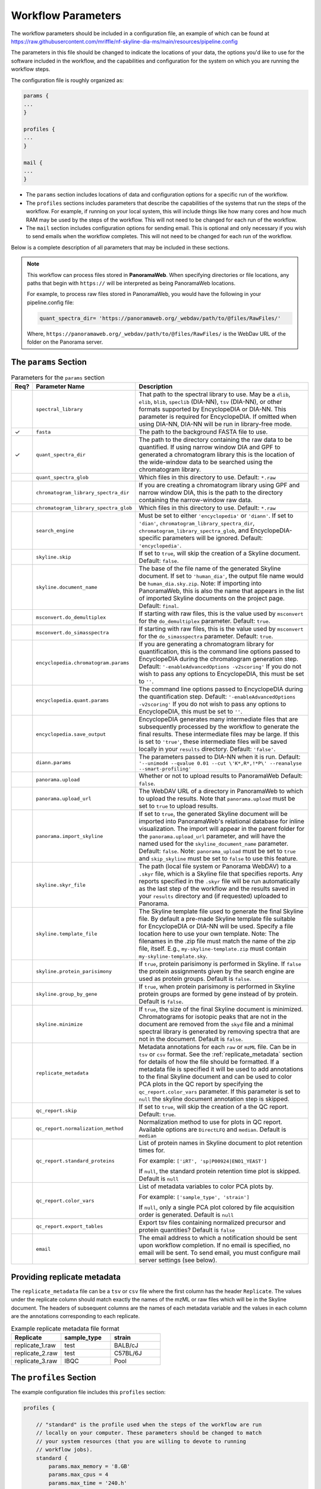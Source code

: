 ===================================
Workflow Parameters
===================================

The workflow parameters should be included in a configuration file, an example
of which can be found at
https://raw.githubusercontent.com/mriffle/nf-skyline-dia-ms/main/resources/pipeline.config

The parameters in this file should be changed to indicate the locations of your data, the
options you'd like to use for the software included in the workflow, and the capabilities and
configuration for the system on which you are running the workflow steps.

The configuration file is roughly organized as:

.. code-block:: groovy

    params {
    ...
    }

    profiles {
    ...
    }

    mail {
    ...
    }

- The ``params`` section includes locations of data and configuration options for a specific run of the workflow.
- The ``profiles`` sections includes parameters that describe the capabilities of the systems that run the steps of the workflow. For example, if running on your local system, this will include things like how many cores and how much RAM may be used by the steps of the workflow. This will not need to be changed for each run of the workflow.
- The ``mail`` section includes configuration options for sending email. This is optional and only necessary if you wish to send emails when the workflow completes. This will not need to be changed for each run of the workflow.

Below is a complete description of all parameters that may be included in these sections.

.. note::

    This workflow can process files stored in **PanoramaWeb**. When specifying directories or file locations, any paths that begin with ``https://`` will be interpreted as being PanoramaWeb locations.

    For example, to process raw files stored in PanoramaWeb, you would have the following in your pipeline.config file:

    .. code-block:: bash

        quant_spectra_dir= 'https://panoramaweb.org/_webdav/path/to/@files/RawFiles/'


    Where, ``https://panoramaweb.org/_webdav/path/to/@files/RawFiles/`` is the WebDav URL of the folder on the Panorama server.


The ``params`` Section
^^^^^^^^^^^^^^^^^^^^^^^

.. list-table:: Parameters for the ``params`` section
   :widths: 5 20 75
   :header-rows: 1

   * - Req?
     - Parameter Name
     - Description
   * -
     - ``spectral_library``
     - That path to the spectral library to use. May be a ``dlib``, ``elib``, ``blib``, ``speclib`` (DIA-NN), ``tsv`` (DIA-NN), or other formats supported by EncyclopeDIA or DIA-NN. This parameter is required for EncyclopeDIA. If omitted when using DIA-NN, DIA-NN will be run in library-free mode.
   * - ✓
     - ``fasta``
     - The path to the background FASTA file to use.
   * - ✓
     - ``quant_spectra_dir``
     - The path to the directory containing the raw data to be quantified. If using narrow window DIA and GPF to generated a chromatogram library this is the location of the wide-window data to be searched using the chromatogram library.
   * -
     - ``quant_spectra_glob``
     - Which files in this directory to use. Default: ``*.raw``
   * -
     - ``chromatogram_library_spectra_dir``
     - If you are creating a chromatogram library using GPF and narrow window DIA, this is the path to the directory containing the narrow-window raw data.
   * -
     - ``chromatogram_library_spectra_glob``
     - Which files in this directory to use. Default: ``*.raw``
   * -
     - ``search_engine``
     - Must be set to either ``'encyclopedia'`` or ``'diann'``. If set to ``'dian'``, ``chromatogram_library_spectra_dir``, ``chromatogram_library_spectra_glob``, and EncyclopeDIA-specific parameters will be ignored. Default: ``'encyclopedia'``.
   * -
     - ``skyline.skip``
     - If set to ``true``, will skip the creation of a Skyline document. Default: ``false``.
   * -
     - ``skyline.document_name``
     - The base of the file name of the generated Skyline document. If set to ``'human_dia'``, the output file name would be ``human_dia.sky.zip``. Note: If importing into PanoramaWeb, this is also the name that appears in the list of imported Skyline documents on the project page. Default: ``final``.
   * -
     - ``msconvert.do_demultiplex``
     - If starting with raw files, this is the value used by ``msconvert`` for the ``do_demultiplex`` parameter. Default: ``true``.
   * -
     - ``msconvert.do_simasspectra``
     - If starting with raw files, this is the value used by ``msconvert`` for the ``do_simasspectra`` parameter. Default: ``true``.
   * -
     - ``encyclopedia.chromatogram.params``
     - If you are generating a chromatogram library for quantification, this is the command line options passed to EncyclopeDIA during the chromatogram generation step. Default: ``'-enableAdvancedOptions -v2scoring'`` If you do not wish to pass any options to EncyclopeDIA, this must be set to ``''``.
   * -
     - ``encyclopedia.quant.params``
     - The command line options passed to EncyclopeDIA during the quantification step. Default: ``'-enableAdvancedOptions -v2scoring'`` If you do not wish to pass any options to EncyclopeDIA, this must be set to ``''``.
   * -
     - ``encyclopedia.save_output``
     - EncyclopeDIA generates many intermediate files that are subsequently processed by the workflow to generate the final results. These intermediate files may be large. If this is set to ``'true'``, these intermediate files will be saved locally in your ``results`` directory. Default: ``'false'``.
   * -
     - ``diann.params``
     - The parameters passed to DIA-NN when it is run. Default: ``'--unimod4 --qvalue 0.01 --cut \'K*,R*,!*P\' --reanalyse --smart-profiling'``
   * -
     - ``panorama.upload``
     - Whether or not to upload results to PanoramaWeb Default: ``false``.
   * -
     - ``panorama.upload_url``
     - The WebDAV URL of a directory in PanoramaWeb to which to upload the results. Note that ``panorama.upload`` must be set to ``true`` to upload results.
   * -
     - ``panorama.import_skyline``
     - If set to ``true``, the generated Skyline document will be imported into PanoramaWeb's relational database for inline visualization. The import will appear in the parent folder for the ``panorama.upload_url`` parameter, and will have the named used for the ``skyline_document_name`` parameter. Default: ``false``. Note: ``panorama_upload`` must be set to ``true`` and ``skip_skyline`` must be set to ``false`` to use this feature.
   * -
     - ``skyline.skyr_file``
     - The path (local file system or Panorama WebDAV) to a ``.skyr`` file, which is a Skyline file that specifies reports. Any reports specified in the ``.skyr`` file will be run automatically as the last step of the workflow and the results saved in your ``results`` directory and (if requested) uploaded to Panorama.
   * -
     - ``skyline.template_file``
     - The Skyline template file used to generate the final Skyline file. By default a
       pre-made Skyline template file suitable for EncyclopeDIA or DIA-NN will be used. Specify a file
       location here to use your own template. Note: The filenames in the .zip file must match
       the name of the zip file, itself. E.g., ``my-skyline-template.zip`` must contain ``my-skyline-template.sky``.
   * -
     - ``skyline.protein_parisimony``
     - If ``true``, protein parisimony is performed in Skyline. If ``false`` the protein assignments given by the search engine are used as protein groups. Default is ``false``.
   * -
     - ``skyline.group_by_gene``
     - If ``true``, when protein parisimony is performed in Skyline protein groups are formed by gene instead of by protein. Default is ``false``.
   * -
     - ``skyline.minimize``
     - If ``true``, the size of the final Skyline document is minimized. Chromatograms for isotopic peaks that are not in the document are removed from the ``skyd`` file and a minimal spectral library is generated by removing spectra that are not in the document. Default is ``false``.
   * -
     - ``replicate_metadata``
     - Metadata annotations for each ``raw`` or ``mzML`` file. Can be in ``tsv`` or ``csv`` format. See the :ref:`replicate_metadata` section for details of how the file should be formatted. If a metadata file is specified it will be used to add annotations to the final Skyline document and can be used to color PCA plots in the QC report by specifying the ``qc_report.color_vars`` parameter. If this parameter is set to ``null`` the skyline document annotation step is skipped.
   * -
     - ``qc_report.skip``
     - If set to ``true``, will skip the creation of a the QC report. Default: ``true``.
   * -
     - ``qc_report.normalization_method``
     - Normalization method to use for plots in QC report. Available options are ``DirectLFQ`` and ``median``.
       Default is ``median``
   * -
     - ``qc_report.standard_proteins``
     - List of protein names in Skyline document to plot retention times for.

       For example: ``['iRT', 'sp|P00924|ENO1_YEAST']``

       If ``null``, the standard protein retention time plot is skipped. Default is ``null``
   * -
     - ``qc_report.color_vars``
     - List of metadata variables to color PCA plots by.

       For example: ``['sample_type', 'strain']``

       If ``null``, only a single PCA plot colored by file acquisition order is generated. Default is ``null``
   * -
     - ``qc_report.export_tables``
     - Export tsv files containing normalized precursor and protein quantities? Default is ``false``
   * -
     - ``email``
     - The email address to which a notification should be sent upon workflow completion. If no email is specified, no email will be sent. To send email, you must configure mail server settings (see below).


.. _replicate_metadata:

Providing replicate metadata
^^^^^^^^^^^^^^^^^^^^^^^^^^^^

The ``replicate_metadata`` file can be a ``tsv`` or ``csv`` file where the first column has the header ``Replicate``. The values under the replicate column should match exactly the names of the mzML or raw files which will be in the Skyline document. The headers of subsequent columns are the names of each metadata variable and the values in each column are the annotations corresponding to each replicate.

.. list-table:: Example replicate metadata file format
   :widths: 20 20 20
   :header-rows: 1

   * - Replicate
     - sample_type
     - strain
   * - replicate_1.raw
     - test
     - BALB/cJ
   * - replicate_2.raw
     - test
     - C57BL/6J
   * - replicate_3.raw
     - IBQC
     - Pool


The ``profiles`` Section
^^^^^^^^^^^^^^^^^^^^^^^^
The example configuration file includes this ``profiles`` section:

.. code-block:: groovy

    profiles {

        // "standard" is the profile used when the steps of the workflow are run
        // locally on your computer. These parameters should be changed to match
        // your system resources (that you are willing to devote to running
        // workflow jobs).
        standard {
            params.max_memory = '8.GB'
            params.max_cpus = 4
            params.max_time = '240.h'

            params.mzml_cache_directory = '/data/mass_spec/nextflow/nf-skyline-dia-ms/mzml_cache'
            params.panorama_cache_directory = '/data/mass_spec/nextflow/panorama/raw_cache'
        }
    }

These parameters describe the capability of your local computer for running the steps of the workflow. Below is a description of each parameter:

.. list-table:: Parameters for the ``profiles/standard`` section
   :widths: 5 20 75
   :header-rows: 1

   * - Req?
     - Parameter Name
     - Description
   * - ✓
     - ``params.max_memory``
     - The maximum amount of RAM that may be used by steps of the workflow. Default: 8 gigabytes.
   * - ✓
     - ``params.max_cpus``
     - The number of cores that may be used by the workflow. Default: 4 cores.
   * - ✓
     - ``params.max_time``
     - The maximum amount of a time a step in the workflow may run before it is stopped and error generated. Default: 240 hours.
   * - ✓
     - ``params.mzml_cache_directory``
     - When ``msconvert`` converts a RAW file to mzML, the mzML file is cached for future use. This specifies the directory in which the cached mzML files are stored.
   * - ✓
     - ``params.panorama_cache_directory``
     - If the RAW files to be processed are in PanoramaWeb, the RAW files will be downloaded to and cached in this directory for future use.

The ``mail`` Section
^^^^^^^^^^^^^^^^^^^^^^^
This is a more advanced and entirely optional set of parameters. When the workflow completes, it can optionally send an email to the address specified above in the ``params`` section.
For this to work, the following parameters must be changed to match the settings of your email server. You may need to contact your IT department to obtain the appropriate settings.

The example configuration file includes this ``mail`` section:

.. code-block:: groovy

    mail {
        from = 'address@host.com'
        smtp.host = 'smtp.host.com'
        smtp.port = 587
        smtp.user = 'smpt_user'
        smtp.password = 'smtp_password'
        smtp.auth = true
        smtp.starttls.enable = true
        smtp.starttls.required = false
        mail.smtp.ssl.protocols = 'TLSv1.2'
    }

Below is a description of each parameter:

.. list-table:: Parameters for the ``profiles/standard`` section
   :widths: 5 20 75
   :header-rows: 1

   * - Req?
     - Parameter Name
     - Description
   * - ✓
     - ``from``
     - The email address **from** which the email should be sent.
   * - ✓
     - ``smtp.host``
     - The internet address (host name or ip address) of the email SMTP server.
   * - ✓
     - ``smtp.port``
     - The port on the host to connect to. Most likely will be ``587``.
   * -
     - ``smtp.user``
     - If authentication is required, this is the username.
   * -
     - ``smtp.password``
     - If authentication is required, this is the password.
   * - ✓
     - ``smtp.auth``
     - Whether or not (true or false) authentication is required.
   * - ✓
     - ``smtp.starttls.enable``
     - Whether or not to enable TLS support.
   * - ✓
     - ``smtp.starttls.required``
     - Whether or not TLS is required.
   * - ✓
     - ``smtp.ssl.protocols``
     - SSL protocol to use for sending SMTP messages.
